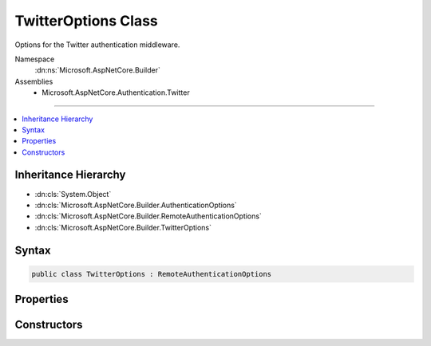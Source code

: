 

TwitterOptions Class
====================






Options for the Twitter authentication middleware.


Namespace
    :dn:ns:`Microsoft.AspNetCore.Builder`
Assemblies
    * Microsoft.AspNetCore.Authentication.Twitter

----

.. contents::
   :local:



Inheritance Hierarchy
---------------------


* :dn:cls:`System.Object`
* :dn:cls:`Microsoft.AspNetCore.Builder.AuthenticationOptions`
* :dn:cls:`Microsoft.AspNetCore.Builder.RemoteAuthenticationOptions`
* :dn:cls:`Microsoft.AspNetCore.Builder.TwitterOptions`








Syntax
------

.. code-block:: csharp

    public class TwitterOptions : RemoteAuthenticationOptions








.. dn:class:: Microsoft.AspNetCore.Builder.TwitterOptions
    :hidden:

.. dn:class:: Microsoft.AspNetCore.Builder.TwitterOptions

Properties
----------

.. dn:class:: Microsoft.AspNetCore.Builder.TwitterOptions
    :noindex:
    :hidden:

    
    .. dn:property:: Microsoft.AspNetCore.Builder.TwitterOptions.ConsumerKey
    
        
    
        
        Gets or sets the consumer key used to communicate with Twitter.
    
        
        :rtype: System.String
        :return: The consumer key used to communicate with Twitter.
    
        
        .. code-block:: csharp
    
            public string ConsumerKey
            {
                get;
                set;
            }
    
    .. dn:property:: Microsoft.AspNetCore.Builder.TwitterOptions.ConsumerSecret
    
        
    
        
        Gets or sets the consumer secret used to sign requests to Twitter.
    
        
        :rtype: System.String
        :return: The consumer secret used to sign requests to Twitter.
    
        
        .. code-block:: csharp
    
            public string ConsumerSecret
            {
                get;
                set;
            }
    
    .. dn:property:: Microsoft.AspNetCore.Builder.TwitterOptions.Events
    
        
    
        
        Gets or sets the :any:`Microsoft.AspNetCore.Authentication.Twitter.ITwitterEvents` used to handle authentication events.
    
        
        :rtype: Microsoft.AspNetCore.Authentication.Twitter.ITwitterEvents
    
        
        .. code-block:: csharp
    
            public ITwitterEvents Events
            {
                get;
                set;
            }
    
    .. dn:property:: Microsoft.AspNetCore.Builder.TwitterOptions.StateDataFormat
    
        
    
        
        Gets or sets the type used to secure data handled by the middleware.
    
        
        :rtype: Microsoft.AspNetCore.Authentication.ISecureDataFormat<Microsoft.AspNetCore.Authentication.ISecureDataFormat`1>{Microsoft.AspNetCore.Authentication.Twitter.RequestToken<Microsoft.AspNetCore.Authentication.Twitter.RequestToken>}
    
        
        .. code-block:: csharp
    
            public ISecureDataFormat<RequestToken> StateDataFormat
            {
                get;
                set;
            }
    
    .. dn:property:: Microsoft.AspNetCore.Builder.TwitterOptions.SystemClock
    
        
    
        
        For testing purposes only.
    
        
        :rtype: Microsoft.AspNetCore.Authentication.ISystemClock
    
        
        .. code-block:: csharp
    
            [EditorBrowsable(EditorBrowsableState.Never)]
            public ISystemClock SystemClock
            {
                get;
                set;
            }
    

Constructors
------------

.. dn:class:: Microsoft.AspNetCore.Builder.TwitterOptions
    :noindex:
    :hidden:

    
    .. dn:constructor:: Microsoft.AspNetCore.Builder.TwitterOptions.TwitterOptions()
    
        
    
        
        Initializes a new instance of the :any:`Microsoft.AspNetCore.Builder.TwitterOptions` class.
    
        
    
        
        .. code-block:: csharp
    
            public TwitterOptions()
    

